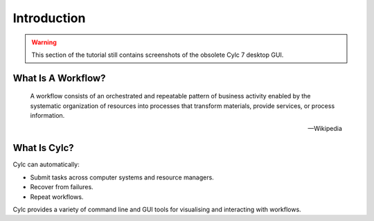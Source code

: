 .. _cylc-introduction:

Introduction
============

.. TODO

.. warning::

   This section of the tutorial still contains screenshots of the obsolete Cylc
   7 desktop GUI.

.. _cylc-what-is-a-workflow:

What Is A Workflow?
-------------------

.. epigraph::

   A workflow consists of an orchestrated and repeatable pattern of business
   activity enabled by the systematic organization of resources into processes
   that transform materials, provide services, or process information.

   -- Wikipedia

.. ifnotslides::

   In research, business and other fields we may have processes that we repeat
   in the course of our work. At its simplest a workflow is a set of steps that
   must be followed in a particular order to achieve some end goal.

   We can represent each "step" in a workflow as a oval and the order with
   arrows.

.. nextslide::

.. digraph:: bakery
   :align: center

   "purchase ingredients" -> "make dough" -> "bake bread" -> "sell bread"
   "bake bread" -> "clean oven"
   "pre-heat oven" -> "bake bread"


.. _cylc-what-is-cylc:

What Is Cylc?
-------------

.. ifnotslides::

   Cylc (pronounced silk) is a workflow engine, a system that automatically
   executes tasks according to their schedules and dependencies.

   In a Cylc workflow each step is a computational task, a script to execute.
   Cylc runs each task as soon as it is appropriate to do so.

.. minicylc::
   :align: center
   :theme: demo

    a => b => c
    b => d => f
    e => f

.. nextslide::

Cylc can automatically:

- Submit tasks across computer systems and resource managers.
- Recover from failures.
- Repeat workflows.

.. ifnotslides::

   Cylc was originally developed at NIWA (The National Institute of Water and
   Atmospheric Research - New Zealand) for running their weather forecasting
   workflows. Cylc is now developed by an international partnership including
   members from NIWA and the Met Office (UK). Though initially developed for
   meteorological purposes Cylc is a general purpose tool as applicable in
   business as in scientific research.

.. nextslide::

.. ifslides::

   * Originally developed at NIWA (New Zealand)
   * Now developed by an international partnership including the
     Met Office (UK).
   * General purpose tool as applicable in business as in
     scientific research.

.. nextslide::

Cylc provides a variety of command line and GUI tools for visualising and
interacting with workflows.

.. TODO REPLACE THIS IF APPROPRIATE: .. image:: img/cylc-gui.png

.. nextslide::

.. ifslides::

   :ref:`tutorial-cylc-graphing`
